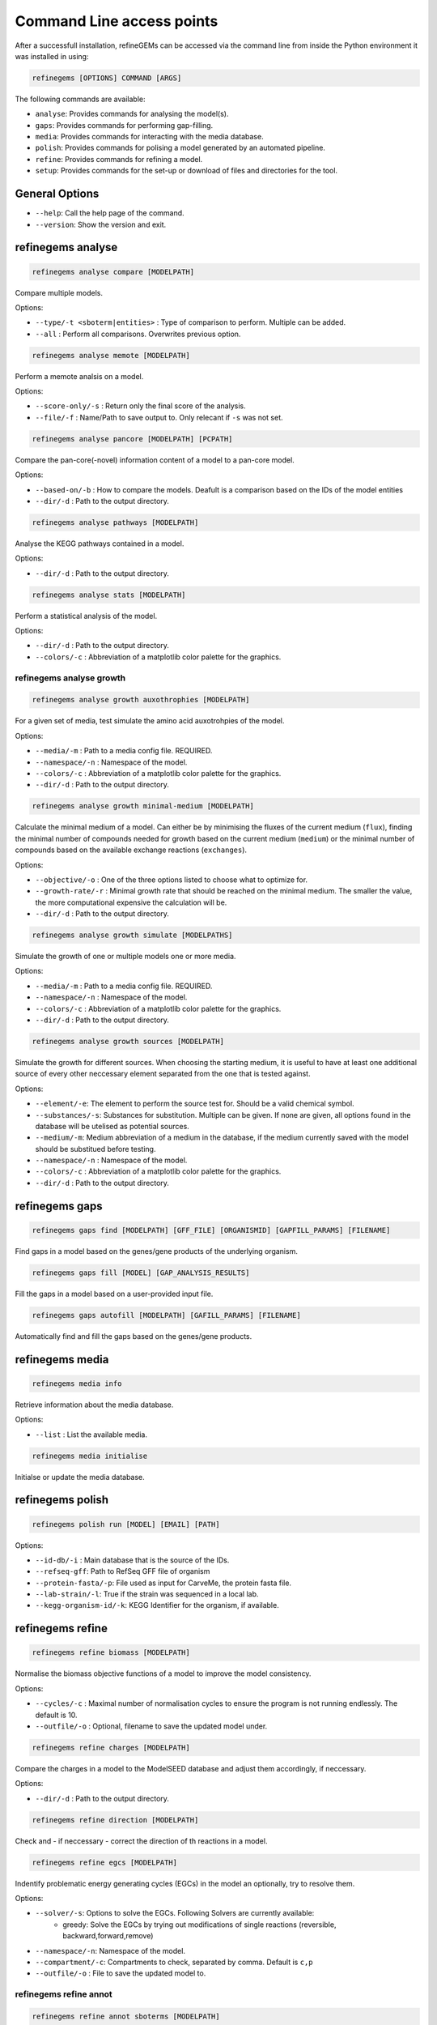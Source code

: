 Command Line access points
==========================

After a successfull installation, refineGEMs can be accessed via the command line
from inside the Python environment it was installed in using:

.. code-block:: bash

    refinegems [OPTIONS] COMMAND [ARGS]


The following commands are available:

- ``analyse``: Provides commands for analysing the model(s).
- ``gaps``: Provides commands for performing gap-filling.
- ``media``: Provides commands for interacting with the media database.
- ``polish``: Provides commands for polising a model generated by an automated pipeline.
- ``refine``: Provides commands for refining a model. 
- ``setup``: Provides commands for the set-up or download of files and directories for the tool.

General Options
---------------

- ``--help``: Call the help page of the command.
- ``--version``: Show the version  and exit.

refinegems analyse 
------------------

.. code:: bash 
    
    refinegems analyse compare [MODELPATH]

Compare multiple models.

Options:

- ``--type/-t <sboterm|entities>`` : Type of comparison to perform. Multiple can be added.
- ``--all`` : Perform all comparisons. Overwrites previous option.

.. code:: bash  
    
    refinegems analyse memote [MODELPATH]
    
Perform a memote analsis on a model.

Options:

- ``--score-only/-s`` : Return only the final score of the analysis.
- ``--file/-f`` :  Name/Path to save output to. Only relecant if ``-s`` was not set.

.. code:: bash 
  
  refinegems analyse pancore [MODELPATH] [PCPATH]

Compare the pan-core(-novel) information content of a model to a pan-core model.

Options:

- ``--based-on/-b`` : How to compare the models. Deafult is a comparison based on the IDs 
  of the model entities
- ``--dir/-d`` : Path to the output directory. 

.. code:: bash 
  
  refinegems analyse pathways [MODELPATH]

Analyse the KEGG pathways contained in a model.

Options:

- ``--dir/-d`` : Path to the output directory. 

.. code:: bash 
  
  refinegems analyse stats [MODELPATH]

Perform a statistical analysis of the model.

Options:

- ``--dir/-d`` : Path to the output directory. 
- ``--colors/-c`` : Abbreviation of a matplotlib color palette for the graphics.

refinegems analyse growth 
^^^^^^^^^^^^^^^^^^^^^^^^^

.. code:: bash 
  
  refinegems analyse growth auxothrophies [MODELPATH]

For a given set of media, test simulate the amino acid auxotrohpies of the model.

Options:

- ``--media/-m`` : Path to a media config file. REQUIRED.
- ``--namespace/-n`` : Namespace of the model.
- ``--colors/-c`` : Abbreviation of a matplotlib color palette for the graphics.
- ``--dir/-d`` : Path to the output directory. 

.. code:: bash 
  
  refinegems analyse growth minimal-medium [MODELPATH]

Calculate the minimal medium of a model. Can either be by minimising the fluxes of the current medium
(``flux``), finding the minimal number of compounds needed for growth based on the current medium (``medium``) or the
minimal number of compounds based on the available exchange reactions (``exchanges``).

Options:

- ``--objective/-o`` : One of the three options listed to choose what to optimize for.
- ``--growth-rate/-r`` : Minimal growth rate that should be reached on the minimal medium. The smaller the value, the more computational expensive the calculation will be.
- ``--dir/-d`` : Path to the output directory. 

.. code:: bash 
  
  refinegems analyse growth simulate [MODELPATHS]

Simulate the growth of one or multiple models one or more media.

Options:

- ``--media/-m`` : Path to a media config file. REQUIRED.
- ``--namespace/-n`` : Namespace of the model.
- ``--colors/-c`` : Abbreviation of a matplotlib color palette for the graphics.
- ``--dir/-d`` : Path to the output directory. 

.. code:: bash 
  
  refinegems analyse growth sources [MODELPATH]

Simulate the growth for different sources. When choosing the starting medium, 
it is useful to have at least one additional source of every other neccessary element separated 
from the one that is tested against.

Options:

- ``--element/-e``: The element to perform the source test for. Should be a valid chemical symbol.
- ``--substances/-s``: Substances for substitution. Multiple can be given. If none are given, all options found in the database will be utelised as potential sources.
- ``--medium/-m``: Medium abbreviation of a medium in the database, if the medium currently saved with the model should be substitued before testing.
- ``--namespace/-n`` : Namespace of the model.
- ``--colors/-c`` : Abbreviation of a matplotlib color palette for the graphics.
- ``--dir/-d`` : Path to the output directory. 

refinegems gaps
---------------

.. code:: bash 
  
  refinegems gaps find [MODELPATH] [GFF_FILE] [ORGANISMID] [GAPFILL_PARAMS] [FILENAME]

Find gaps in a model based on the genes/gene products of the underlying organism.

.. code:: bash 
  
  refinegems gaps fill [MODEL] [GAP_ANALYSIS_RESULTS]

Fill the gaps in a model based on a user-provided input file.

.. code:: bash 
  
  refinegems gaps autofill [MODELPATH] [GAFILL_PARAMS] [FILENAME]

Automatically find and fill the gaps based on the genes/gene products.

refinegems media
----------------

.. code:: bash 
  
  refinegems media info

Retrieve information about the media database.

Options:

- ``--list`` : List the available media.

.. code:: bash  
  
  refinegems media initialise

Initialse or update the media database.

refinegems polish
-----------------

.. code:: bash 
  
  refinegems polish run [MODEL] [EMAIL] [PATH]

Options:

- ``--id-db/-i`` : Main database that is the source of the IDs.
- ``--refseq-gff``: Path to RefSeq GFF file of organism
- ``--protein-fasta/-p``: File used as input for CarveMe, the protein fasta file.
- ``--lab-strain/-l``: True if the strain was sequenced in a local lab.
- ``--kegg-organism-id/-k``: KEGG Identifier for the organism, if available.

refinegems refine
-----------------

.. code:: bash 
  
  refinegems refine biomass [MODELPATH]

Normalise the biomass objective functions of a model to improve the model consistency.

Options:

- ``--cycles/-c`` : Maximal number of normalisation cycles to ensure the program is not running endlessly. The default is 10.
- ``--outfile/-o`` : Optional, filename to save the updated model under. 

.. code:: bash 
  
  refinegems refine charges [MODELPATH]

Compare the charges in a model to the ModelSEED database and adjust them accordingly, if neccessary.

Options:

- ``--dir/-d`` : Path to the output directory. 


.. code:: bash 
  
  refinegems refine direction [MODELPATH]

Check and - if neccessary - correct the direction of th reactions in a model.

.. code:: bash 
  
  refinegems refine egcs [MODELPATH]

Indentify problematic energy generating cycles (EGCs) in the model 
an optionally, try to resolve them.

Options:

- ``--solver/-s``: Options to solve the EGCs. Following Solvers are currently available:
    - greedy: Solve the EGCs by trying out modifications of single reactions (reversible, backward,forward,remove)
- ``--namespace/-n``: Namespace of the model.
- ``--compartment/-c``: Compartments to check, separated by comma. Default is ``c,p``
- ``--outfile/-o`` : File to save the updated model to.

refinegems refine annot
^^^^^^^^^^^^^^^^^^^^^^^

.. code:: bash 
  
  refinegems refine annot sboterms [MODELPATH]

Call the SBOannotator on a model to enhance/add SBOterms to the annotations.

.. code:: bash 
  
  refinegems refine annot pathways [MODELPATH]

Add the KEGG pathways as group entities to the model.


refinegems setup 
----------------

.. code:: bash 
  
  refinegems setup build_pancore [MODELS]

Using the given models, construct a pan-core model.

Options:

- ``--based-on/-o`` : Option on how to compare the models, defaults to 'id', which compares and combines the models based in the IDs only.
- ``--name/-n``: Set the name of the constructed pan-core model.
- ``--keep-genes/-g`` : Keep the genes in the pan-core model, otherwise they are deleted and only reactions and metabolites are kept.
- ``--resolve-compartments/--rcomp`` : Try to standardise the model's compartment names.
- ``--dir/-d`` : Path to the output directory. 